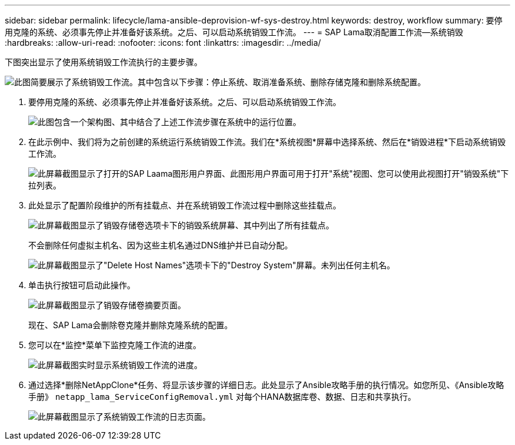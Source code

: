 ---
sidebar: sidebar 
permalink: lifecycle/lama-ansible-deprovision-wf-sys-destroy.html 
keywords: destroy, workflow 
summary: 要停用克隆的系统、必须事先停止并准备好该系统。之后、可以启动系统销毁工作流。 
---
= SAP Lama取消配置工作流—系统销毁
:hardbreaks:
:allow-uri-read: 
:nofooter: 
:icons: font
:linkattrs: 
:imagesdir: ../media/


[role="lead"]
下图突出显示了使用系统销毁工作流执行的主要步骤。

image:lama-ansible-image32.png["此图简要展示了系统销毁工作流。其中包含以下步骤：停止系统、取消准备系统、删除存储克隆和删除系统配置。"]

. 要停用克隆的系统、必须事先停止并准备好该系统。之后、可以启动系统销毁工作流。
+
image:lama-ansible-image33.png["此图包含一个架构图、其中结合了上述工作流步骤在系统中的运行位置。"]

. 在此示例中、我们将为之前创建的系统运行系统销毁工作流。我们在*系统视图*屏幕中选择系统、然后在*销毁进程*下启动系统销毁工作流。
+
image:lama-ansible-image34.png["此屏幕截图显示了打开的SAP Laama图形用户界面、此图形用户界面可用于打开\"系统\"视图、您可以使用此视图打开\"销毁系统\"下拉列表。"]

. 此处显示了配置阶段维护的所有挂载点、并在系统销毁工作流过程中删除这些挂载点。
+
image:lama-ansible-image35.png["此屏幕截图显示了销毁存储卷选项卡下的销毁系统屏幕、其中列出了所有挂载点。"]

+
不会删除任何虚拟主机名、因为这些主机名通过DNS维护并已自动分配。

+
image:lama-ansible-image36.png["此屏幕截图显示了\"Delete Host Names\"选项卡下的\"Destroy System\"屏幕。未列出任何主机名。"]

. 单击执行按钮可启动此操作。
+
image:lama-ansible-image37.png["此屏幕截图显示了销毁存储卷摘要页面。"]

+
现在、SAP Lama会删除卷克隆并删除克隆系统的配置。

. 您可以在*监控*菜单下监控克隆工作流的进度。
+
image:lama-ansible-image38.png["此屏幕截图实时显示系统销毁工作流的进度。"]

. 通过选择*删除NetAppClone*任务、将显示该步骤的详细日志。此处显示了Ansible攻略手册的执行情况。如您所见、《Ansible攻略手册》 `netapp_lama_ServiceConfigRemoval.yml` 对每个HANA数据库卷、数据、日志和共享执行。
+
image:lama-ansible-image39.png["此屏幕截图显示了系统销毁工作流的日志页面。"]


